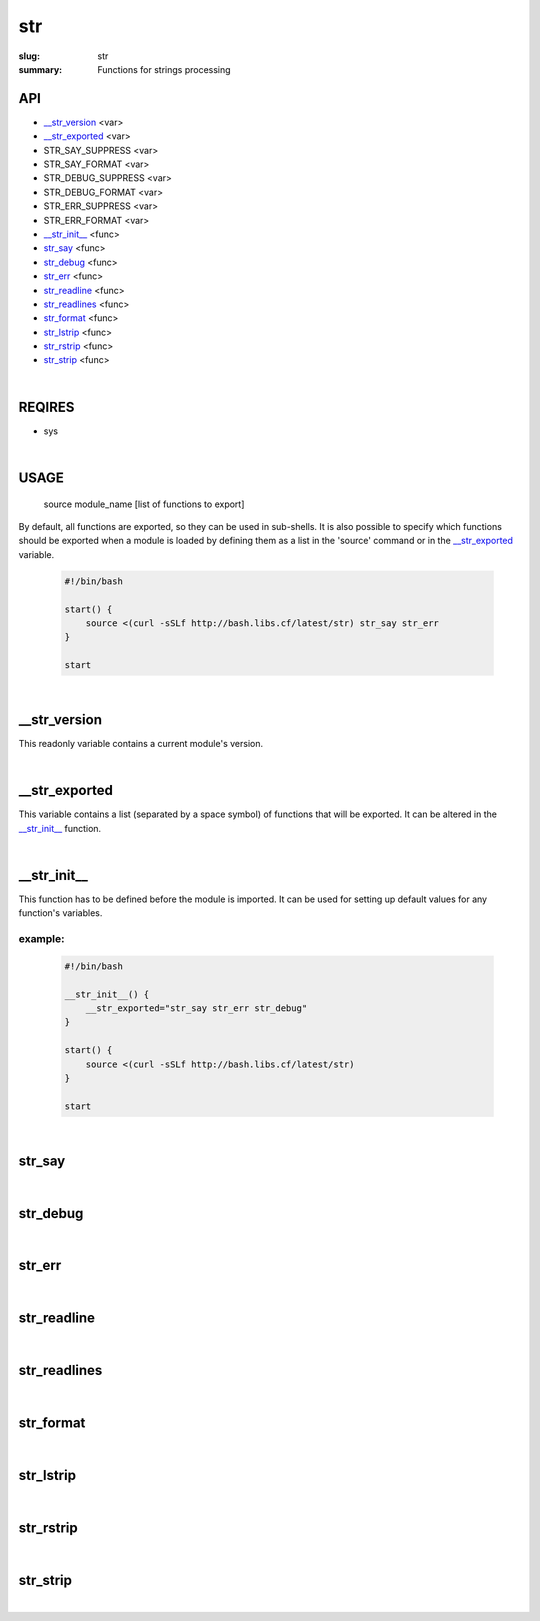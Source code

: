 str
###

:slug: str
:summary: Functions for strings processing


API
===

* `__str_version`_ <var>
* `__str_exported`_ <var>
* STR_SAY_SUPPRESS <var>
* STR_SAY_FORMAT <var>
* STR_DEBUG_SUPPRESS <var>
* STR_DEBUG_FORMAT <var>
* STR_ERR_SUPPRESS <var>
* STR_ERR_FORMAT <var>
* `__str_init__`_ <func>
* str_say_ <func>
* str_debug_ <func>
* str_err_ <func>
* str_readline_ <func>
* str_readlines_ <func>
* str_format_ <func>
* str_lstrip_ <func>
* str_rstrip_ <func>
* str_strip_ <func>

|

REQIRES
=======

* sys

|

USAGE
=====

    source module_name [list of functions to export]

By default, all functions are exported, so they can be used in sub-shells.
It is also possible to specify which functions should be exported when a module
is loaded by defining them as a list in the 'source' command or in the
`__str_exported`_ variable.

    .. code-block:: bash

        #!/bin/bash

        start() {
            source <(curl -sSLf http://bash.libs.cf/latest/str) str_say str_err
        }

        start

|

__str_version
=============

This readonly variable contains a current module's version.

|

__str_exported
==============

This variable contains a list (separated by a space symbol) of functions that
will be exported. It can be altered in the `__str_init__`_ function.

|

__str_init__
============

This function has to be defined before the module is imported.
It can be used for setting up default values for any function's variables.

example:
--------

    .. code-block:: bash                                                            
                                                                                    
        #!/bin/bash

        __str_init__() {
            __str_exported="str_say str_err str_debug"
        }

        start() {
            source <(curl -sSLf http://bash.libs.cf/latest/str)
        }

        start

|

str_say
=======

|

str_debug
=========

|

str_err
=======

|

str_readline
============

|

str_readlines
=============

|

str_format
==========

|

str_lstrip
==========

|

str_rstrip
==========

|

str_strip
=========

|

